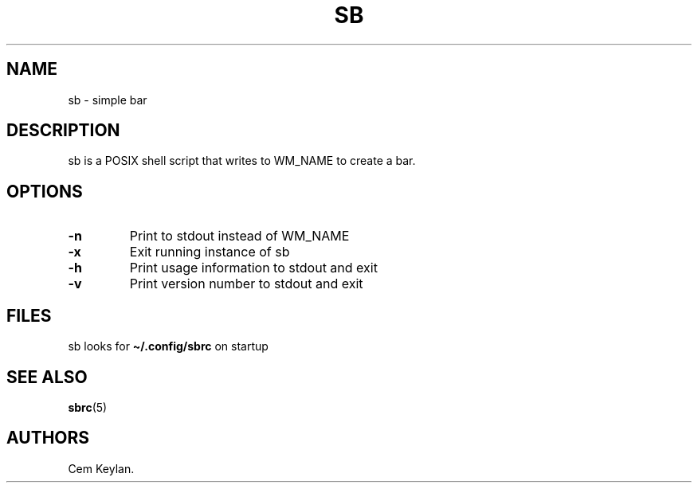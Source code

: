 .TH "SB" "1" "sb-vnumber" 
.hy
.SH NAME
.PP
sb - simple bar
.SH DESCRIPTION
.PP
sb is a POSIX shell script that writes to WM_NAME to create a bar.
.SH OPTIONS
.TP
.B -n
Print to stdout instead of WM_NAME
.TP
.B -x
Exit running instance of sb
.TP
.B -h
Print usage information to stdout and exit
.TP
.B -v
Print version number to stdout and exit
.SH FILES
.PP
sb looks for \f[B]\[ti]/.config/sbrc\f[R] on startup
.SH SEE ALSO
.PP
\f[B]sbrc\f[R](5)
.SH AUTHORS
Cem Keylan.
